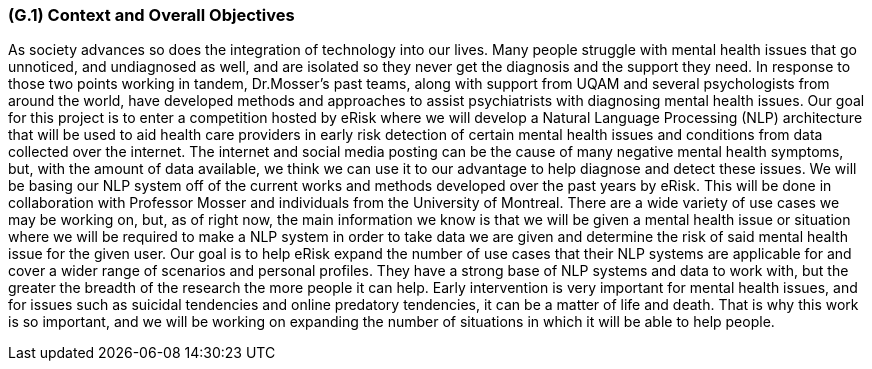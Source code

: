 [#g1,reftext=G.1]
=== (G.1) Context and Overall Objectives

ifdef::env-draft[]
TIP: _High-level view of the project: organizational context and reason for building a system. It explains why the project is needed, recalls the business context, and presents the general business objectives._  <<BM22>>
endif::[]

As society advances so does the integration of technology into our lives. Many people struggle with mental health issues that go unnoticed, and undiagnosed as well, and are isolated so they never get the diagnosis and the support they need. In response to those two points working in tandem, Dr.Mosser’s past teams, along with support from UQAM and several psychologists from around the world, have developed methods and approaches to assist psychiatrists with diagnosing mental health issues. Our goal for this project is to enter a competition hosted by eRisk where we will develop a Natural Language Processing (NLP) architecture that will be used to aid health care providers in early risk detection of certain mental health issues and conditions from data collected over the internet. The internet and social media posting can be the cause of many negative mental health symptoms, but, with the amount of data available, we think we can use it to our advantage to help diagnose and detect these issues. We will be basing our NLP system off of the current works and methods developed over the past years by eRisk. This will be done in collaboration with Professor Mosser and individuals from the University of Montreal. There are a wide variety of use cases we may be working on, but, as of right now, the main information we know is that we will be given a mental health issue or situation where we will be required to make a NLP system in order to take data we are given and determine the risk of said mental health issue for the given user. Our goal is to help eRisk expand the number of use cases that their NLP systems are applicable for and cover a wider range of scenarios and personal profiles. They have a strong base of NLP systems and data to work with, but the greater the breadth of the research the more people it can help. Early intervention is very important for mental health issues, and for issues such as suicidal tendencies and online predatory tendencies, it can be a matter of life and death. That is why this work is so important, and we will be working on expanding the number of situations in which it will be able to help people.

